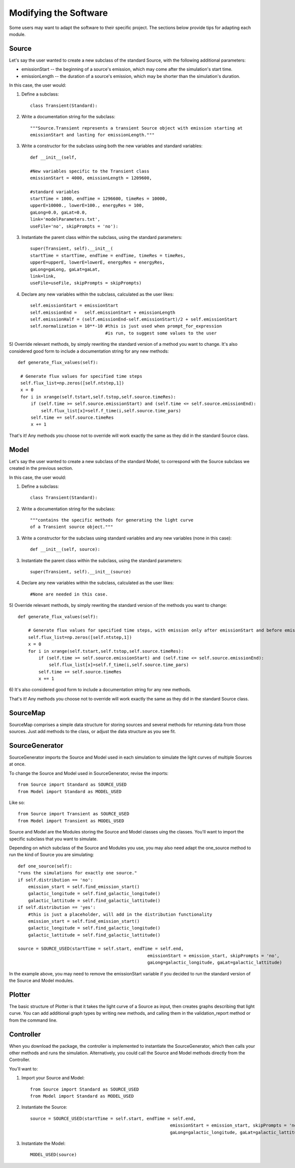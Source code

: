 Modifying the Software
============================

Some users may want to adapt the software to their specific project. The sections
below provide tips for adapting each module.

Source
----------------------

Let's say the user wanted to create a new subclass of the standard Source, with the following additional parameters:

* emissionStart -- the beginning of a source's emission, which may come after the simulation's start time.
* emissionLength -- the duration of a source's emission, which may be shorter than the simulation's duration.

In this case, the user would:

1) Define a subclass::

    class Transient(Standard):

2) Write a documentation string for the subclass::

    """Source.Transient represents a transient Source object with emission starting at
    emissionStart and lasting for emissionLength."""
    
3) Write a constructor for the subclass using both the new variables and standard variables::

    def __init__(self,  
    
    #New variables specific to the Transient class
    emissionStart = 4000, emissionLength = 1209600,
             
    #standard variables 
    startTime = 1000, endTime = 1296600, timeRes = 10000, 
    upperE=10000., lowerE=100., energyRes = 100,
    gaLong=0.0, gaLat=0.0,
    link='modelParameters.txt', 
    useFile='no', skipPrompts = 'no'):
    
3) Instantiate the parent class within the subclass, using the standard parameters::

        super(Transient, self).__init__( 
        startTime = startTime, endTime = endTime, timeRes = timeRes, 
        upperE=upperE, lowerE=lowerE, energyRes = energyRes, 
        gaLong=gaLong, gaLat=gaLat,
        link=link, 
        useFile=useFile, skipPrompts = skipPrompts)
        
4) Declare any new variables within the subclass, calculated as the user likes::

        self.emissionStart = emissionStart
        self.emissionEnd =   self.emissionStart + emissionLength 
        self.emissionHalf = (self.emissionEnd-self.emissionStart)/2 + self.emissionStart
        self.normalization = 10**-10 #this is just used when prompt_for_expression 
                                     #is run, to suggest some values to the user
                                     
5) Override relevant methods, by simply rewriting the standard version of a method 
you want to change. It's also considered good form to include a documentation string
for any new methods::

       def generate_flux_values(self):
        
        # Generate flux values for specified time steps
        self.flux_list=np.zeros([self.ntstep,1])
        x = 0
        for i in xrange(self.tstart,self.tstop,self.source.timeRes):
            if (self.time >= self.source.emissionStart) and (self.time <= self.source.emissionEnd):
                self.flux_list[x]=self.f_time(i,self.source.time_pars)
            self.time += self.source.timeRes
            x += 1

That's it! Any methods you choose not to override will work exactly the same as they did in
the standard Source class. 


Model
----------------------
  
Let's say the user wanted to create a new subclass of the standard Model, to 
correspond with the Source subclass we created in the previous section.

In this case, the user would:

1) Define a subclass::

    class Transient(Standard):

2) Write a documentation string for the subclass::

    """contains the specific methods for generating the light curve
    of a Transient source object."""
    
3) Write a constructor for the subclass using standard variables and any new variables (none in this case)::

    def __init__(self, source): 
    
3) Instantiate the parent class within the subclass, using the standard parameters::

        super(Transient, self).__init__(source)
        
4) Declare any new variables within the subclass, calculated as the user likes::

        #None are needed in this case.
                                     
5) Override relevant methods, by simply rewriting the standard version of the methods
you want to change::
    
        def generate_flux_values(self):
        
            # Generate flux values for specified time steps, with emission only after emissionStart and before emissionEnd
            self.flux_list=np.zeros([self.ntstep,1])
            x = 0
            for i in xrange(self.tstart,self.tstop,self.source.timeRes):
                if (self.time >= self.source.emissionStart) and (self.time <= self.source.emissionEnd):
                    self.flux_list[x]=self.f_time(i,self.source.time_pars)
                self.time += self.source.timeRes
                x += 1


6) It's also considered good form to include a documentation string
for any new methods.

That's it! Any methods you choose not to override will work exactly the same as they did in
the standard Source class. 



SourceMap
----------------------

SourceMap comprises a simple data structure for storing sources and several methods for 
returning data from those sources. Just add methods to the class, or adjust the 
data structure as you see fit.


SourceGenerator
----------------------

SourceGenerator imports the Source and Model used in each simulation to simulate the
light curves of multiple Sources at once. 

To change the Source and Model used in SourceGenerator, revise the imports::

    from Source import Standard as SOURCE_USED
    from Model import Standard as MODEL_USED
    
Like so::

    from Source import Transient as SOURCE_USED
    from Model import Transient as MODEL_USED
    
Source and Model are the Modules storing the Source and Model classes uing the classes.
You'll want to import the specific subclass that you want to simulate.

Depending on which subclass of the Source and Modules you use, you may also need
adapt the one_source method to run the kind of Source you are simulating::

        def one_source(self):
        "runs the simulations for exactly one source."
        if self.distribution == 'no':
            emission_start = self.find_emission_start()
            galactic_longitude = self.find_galactic_longitude()
            galactic_lattitude = self.find_galactic_lattitude()
        if self.distribution == 'yes':
            #this is just a placeholder, will add in the distribution functionality
            emission_start = self.find_emission_start()
            galactic_longitude = self.find_galactic_longitude()
            galactic_lattitude = self.find_galactic_lattitude()              
        
        source = SOURCE_USED(startTime = self.start, endTime = self.end, 
                                                          emissionStart = emission_start, skipPrompts = 'no',
                                                          gaLong=galactic_longitude, gaLat=galactic_lattitude)


In the example above, you may need to remove the emissionStart variable if you decided
to run the standard version of the Source and Model modules.

Plotter
----------------------

The basic structure of Plotter is that it takes the light curve of a Source as input,
then creates graphs describing that light curve. You can add additional graph types by writing 
new methods, and calling them in the validation_report method or from the command line.

Controller
----------------------

When you download the package, the controller is implemented to instantiate the SourceGenerator,
which then calls your other methods and runs the simulation. Alternatively, you could call the
Source and Model methods directly from the Controller.

You'll want to:

1) Import your Source and Model::

    from Source import Standard as SOURCE_USED
    from Model import Standard as MODEL_USED

2) Instantiate the Source::

    source = SOURCE_USED(startTime = self.start, endTime = self.end, 
                                                          emissionStart = emission_start, skipPrompts = 'no',
                                                          gaLong=galactic_longitude, gaLat=galactic_lattitude
3) Instantiate the Model::
     
     MODEL_USED(source)